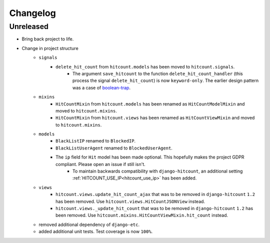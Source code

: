 Changelog
=========

Unreleased
----------

- Bring back project to life.
- Change in project structure
    - ``signals``
        - ``delete_hit_count`` from ``hitcount.models`` has been moved to ``hitcount.signals``.
            - The argument ``save_hitcount`` to the function ``delete_hit_count_handler`` (this process the signal ``delete_hit_count``) is now ``keyword-only``. The earlier design pattern was a case of `boolean-trap`_.
    - ``mixins``
        - ``HitCountMixin`` from ``hitcount.models`` has been renamed as ``HitCountModelMixin`` and moved to ``hitcount.mixins``.
        - ``HitCountMixin`` from ``hitcount.views`` has been renamed as ``HitCountViewMixin`` and moved to ``hitcount.mixins``.

    - ``models``
        - ``BlackListIP`` renamed to ``BlockedIP``.
        - ``BlackListUserAgent`` renamed to ``BlockedUserAgent``.
        - The ``ip`` field for ``Hit`` model has been made optional. This hopefully makes the project GDPR compliant. Please open an issue if still isn't.
            - To maintain backwards compatibility with ``django-hitcount``, an additional setting :ref:`HITCOUNT_USE_IP<hitcount_use_ip>` has been added.
    - ``views``
        - ``hitcount.views.update_hit_count_ajax`` that was to be removed in ``django-hitcount`` ``1.2`` has been removed. Use ``hitcount.views.HitCountJSONView`` instead.

        - ``hitcount.views._update_hit_count`` that was to be removed in ``django-hitcount`` ``1.2`` has been removed. Use ``hitcount.mixins.HitCountViewMixin.hit_count`` instead.

    - removed additional dependency of ``django-etc``.
    - added additional unit tests. Test coverage is now ``100%``.


.. _boolean-trap: https://ariya.io/2011/08/hall-of-api-shame-boolean-trap
